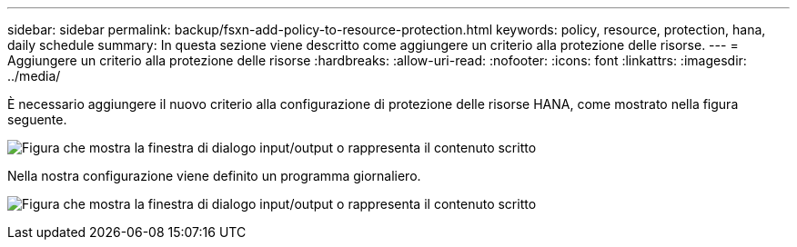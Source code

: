 ---
sidebar: sidebar 
permalink: backup/fsxn-add-policy-to-resource-protection.html 
keywords: policy, resource, protection, hana, daily schedule 
summary: In questa sezione viene descritto come aggiungere un criterio alla protezione delle risorse. 
---
= Aggiungere un criterio alla protezione delle risorse
:hardbreaks:
:allow-uri-read: 
:nofooter: 
:icons: font
:linkattrs: 
:imagesdir: ../media/


[role="lead"]
È necessario aggiungere il nuovo criterio alla configurazione di protezione delle risorse HANA, come mostrato nella figura seguente.

image:amazon-fsx-image86.png["Figura che mostra la finestra di dialogo input/output o rappresenta il contenuto scritto"]

Nella nostra configurazione viene definito un programma giornaliero.

image:amazon-fsx-image87.png["Figura che mostra la finestra di dialogo input/output o rappresenta il contenuto scritto"]
